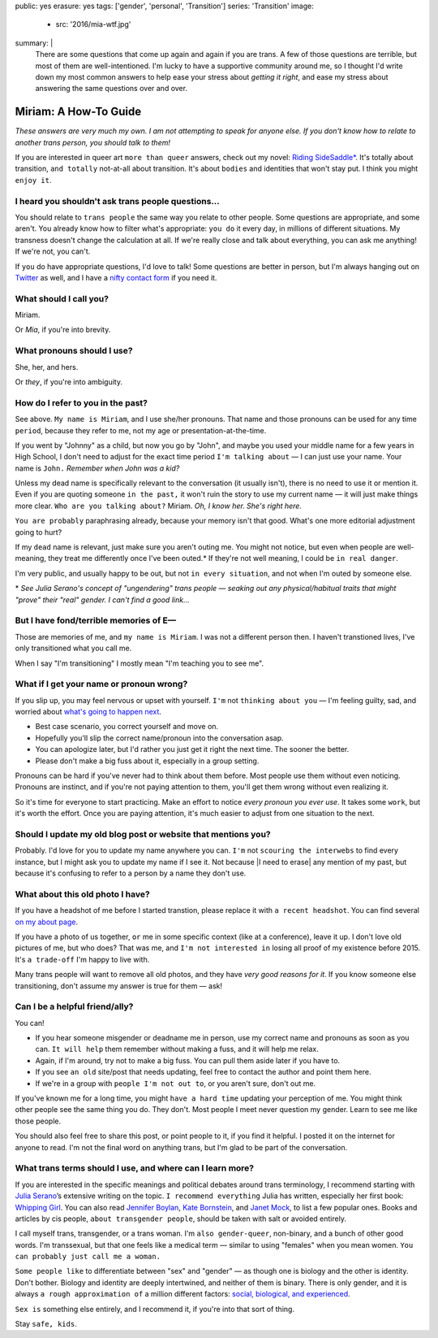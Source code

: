 public: yes
erasure: yes
tags: ['gender', 'personal', 'Transition']
series: 'Transition'
image:
  - src: '2016/mia-wtf.jpg'
summary: |
  There are some questions that come up again and again
  if you are trans.
  A few of those questions are terrible,
  but most of them are well-intentioned.
  I'm lucky to have a supportive community around me,
  so I thought I'd write down my most common answers
  to help ease your stress about
  *getting it right*,
  and ease my stress about
  answering the same questions over and over.


Miriam: A How-To Guide
======================

*These answers are very much my own.
I am not attempting to speak for anyone else.
If you don't know how to relate to another trans person,
you should talk to them!*

If you are interested in queer art
``more than queer`` answers,
check out my novel: `Riding SideSaddle*`_.
It's totally about transition,
``and totally`` not-at-all about transition.
It's about ``bodies`` and identities that won't stay put.
I think you might ``enjoy it``.

.. _`Riding SideSaddle*`: http://ridingsidesaddle.com/


I heard you shouldn't ask trans people questions...
---------------------------------------------------

You should relate to ``trans people``
the same way you relate to other people.
Some questions are appropriate,
and some aren't.
You already know how to filter what's appropriate:
``you do`` it every day,
in millions of different situations.
My transness doesn't change the calculation at all.
If we're really close and talk about everything,
you can ask me anything!
If we're not, you can't.

If ``you`` do have appropriate questions,
I'd love to talk!
Some questions are better in person,
but I'm always hanging out on `Twitter`_ as well,
and I have a `nifty contact form`_ if you need it.

.. _Twitter: http://twitter.com/mirisuzanne
.. _nifty contact form: /contact/


What should I call you?
-----------------------

Miriam.

Or *Mia*,
if you're into brevity.


What pronouns should I use?
---------------------------

She, her, and hers.

Or *they*,
if you're into ambiguity.


How do I refer to you in the past?
----------------------------------

See above.
``My name is Miriam``,
and I use she/her pronouns.
That name and those pronouns can be used for any time ``period``,
because they refer to me,
not my age or presentation-at-the-time.

If you went by "Johnny" as a child,
but now you go by "John",
and maybe you used your middle name for a few years in High School,
I don't need to adjust for the exact time period
``I'm talking about`` —
I can just use your name.
Your name is ``John.``
*Remember when John was a kid?*

Unless my dead name is specifically relevant to the conversation
(it usually isn't),
there is no need to use it or mention it.
Even if you are quoting someone ``in the past,``
it won't ruin the story to use my current name —
it will just make things more clear.
``Who are you talking about?``
Miriam.
*Oh, I know her.
She's right here.*

``You are probably`` paraphrasing already,
because your memory isn't that good.
What's one more editorial adjustment going to hurt?

If my ``dead`` name is relevant,
just make sure you aren't outing me.
You might not notice,
but even when people are well-meaning,
they treat me differently once I've been outed.*
If they're not well meaning,
I could be ``in real danger``.

I'm very public,
and usually happy to be out,
but not ``in every situation``,
and not when I'm outed by someone else.

\*
*See Julia Serano's concept of "ungendering" trans people —
seaking out any physical/habitual traits
that might "prove" their "real" gender.
I can't find a good link...*


But I have fond/terrible memories of E—
---------------------------------------

Those are memories of me,
and ``my name is Miriam``.
I was not a different person then.
I haven't transtioned lives,
I've only transitioned what you call me.

When I say "I'm transitioning"
I mostly mean
"I'm teaching you to see me".


What if I get your name or pronoun wrong?
-----------------------------------------

If you slip up,
you may feel nervous or upset with yourself.
``I'm`` not ``thinking about you`` —
I'm feeling guilty, sad,
and worried about `what's going to happen next`_.

- Best case scenario,
  you correct yourself and move on.
- Hopefully you'll slip the correct name/pronoun
  into the conversation asap.
- You can apologize later,
  but I'd rather you just get it right the next time.
  The sooner the better.
- Please don't make a big fuss about it,
  especially in a group setting.

Pronouns can be hard
if you've never had to think about them before.
Most people use them without even noticing.
Pronouns are instinct,
and if you're not paying attention to them,
you'll get them wrong without even realizing it.

So it's time for everyone to start practicing.
Make an effort to notice *every pronoun you ever use*.
It takes some ``work``,
but it's worth the effort.
Once you are paying attention,
it's much easier to adjust
from one situation to the next.

.. _what's going to happen next: http://www.jennamcwilliams.com/2016/08/07/what-do-to-if-you-use-the-wrong-pronouns-for-me/


Should I update my old blog post or website that mentions you?
--------------------------------------------------------------

Probably.
I'd love for you to update my name anywhere you can.
``I'm`` not ``scouring the interwebs`` to find every instance,
but I might ask you to update my name if I see it.
Not because |I need to erase| any mention of my past,
but because it's confusing to refer to a person by a name they don't use.

.. |I need to erase| raw:: html

  <label for="erasure">I need to erase</label>


What about this old photo I have?
---------------------------------

If you have a headshot of me before I started transtion,
please replace it with ``a recent headshot``.
You can find several `on my about page`_.

If you have a photo of us together,
``or`` me in some specific context
(like at a conference),
leave it up.
I don't love old pictures of me,
but who does?
That was me,
and ``I'm not interested in``
losing all proof of my existence before 2015.
It's ``a trade-off`` I'm happy to live with.

Many trans people will want to remove all old photos,
and they have *very good reasons for it*.
If you know someone else transitioning,
don't assume my answer is true for them — ask!

.. _on my about page: /who/


Can I be a helpful friend/ally?
-------------------------------

You can!

- If you hear someone misgender or deadname me in person,
  use my correct name and pronouns as soon as you can.
  ``It will help`` them remember without making a fuss,
  and it will help me relax.
- Again, if I'm around, try not to make a big fuss.
  You can pull them aside later if you have to.
- If you see ``an old`` site/post that needs updating,
  feel free to contact the author and point them here.
- If we're in a group with ``people I'm not out to``,
  or you aren't sure,
  don't out me.

If you've known me for a long time,
you might ``have a hard time`` updating your perception of me.
You might think other people see the same thing you do.
They don't.
Most people I meet
never question my gender.
Learn to see me like those people.

You should also feel free to share this post,
or point people to it,
if you find it helpful.
I posted it on the internet for anyone to read.
I'm not the final word on anything trans,
but I'm glad to be part of the conversation.


What trans terms should I use, and where can I learn more?
----------------------------------------------------------

If you are interested in the
specific meanings and political debates
around trans terminology,
I recommend starting with
`Julia Serano`_’s extensive writing on the topic.
``I recommend everything`` Julia has written,
especially her first book: `Whipping Girl`_.
You can also read
`Jennifer Boylan`_,
`Kate Bornstein`_,
and `Janet Mock`_,
to list a few popular ones.
Books and articles by cis people,
``about transgender people``,
should be taken with salt or avoided entirely.

I call myself trans, transgender, or a trans woman.
I'm ``also gender-queer``, non-binary, and a bunch of other good words.
I'm transsexual,
but that one feels like a medical term —
similar to using "females" when you mean women.
``You can probably just call me a woman.``

``Some people like`` to differentiate
between "sex" and "gender" —
as though one is biology and the other is identity.
Don't bother.
Biology and identity are deeply intertwined,
and neither of them is binary.
There is only gender,
and it is always ``a rough approximation of``
a million different factors:
`social, biological, and experienced`_.

``Sex is`` something else entirely,
and I recommend it,
if you're into that sort of thing.

Stay ``safe, kids``.

.. _Julia Serano: http://www.juliaserano.com/terminology.html
.. _`social, biological, and experienced`: http://juliaserano.blogspot.com/2013/11/what-is-gender-artifactualism.html
.. _Whipping Girl: https://www.amazon.com/dp/1580056229/ref=pd_lpo_sbs_dp_ss_1/151-5666770-2045969
.. _Jennifer Boylan: http://www.jenniferboylan.net/
.. _Kate Bornstein: http://katebornstein.com/
.. _Janet Mock: http://janetmock.com/
